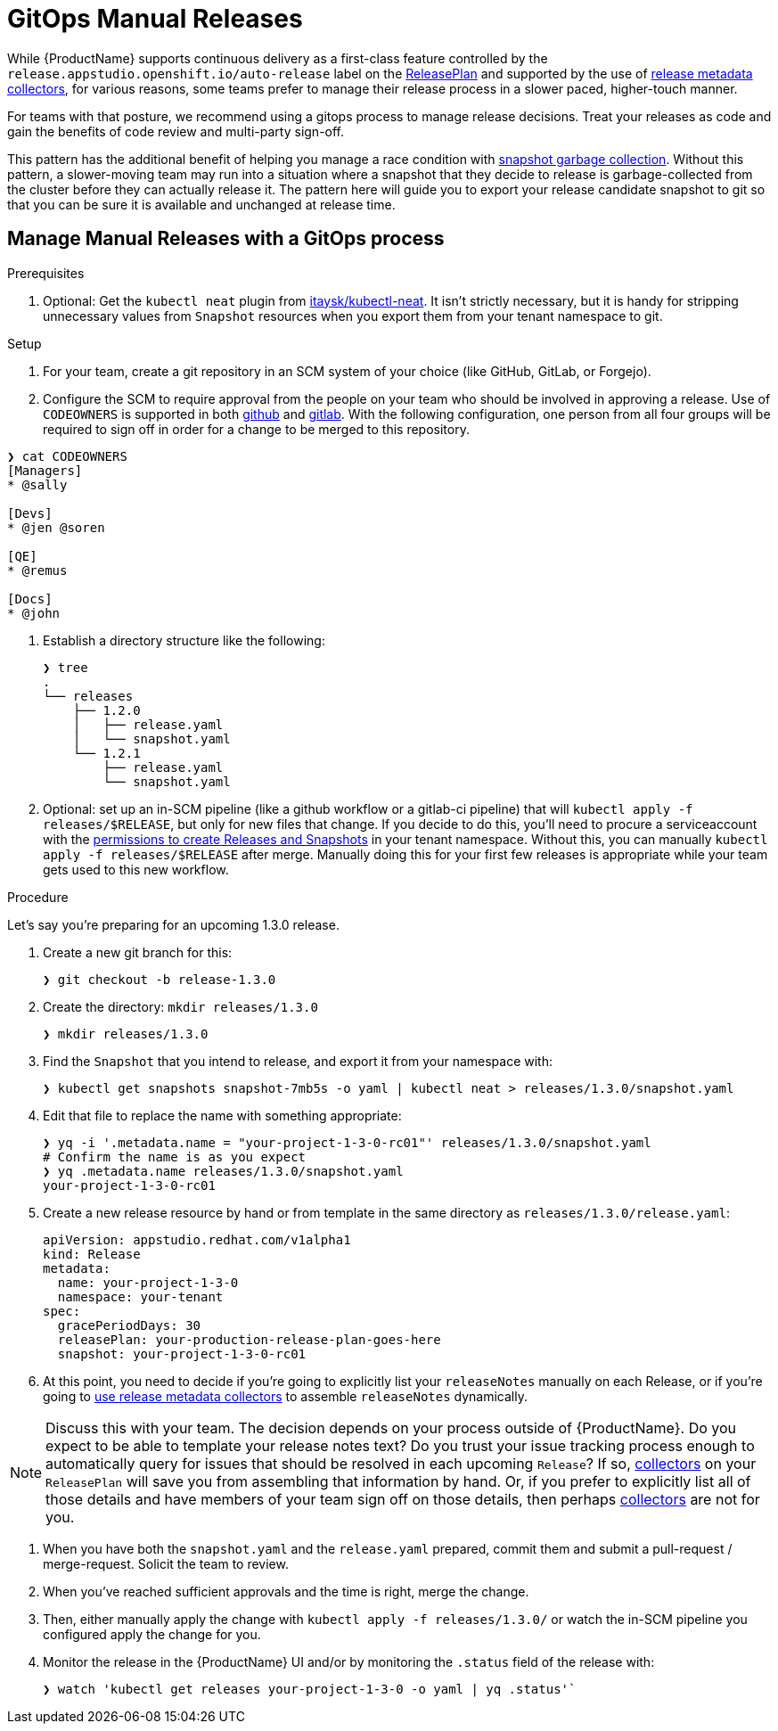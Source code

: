 = GitOps Manual Releases

While {ProductName} supports continuous delivery as a first-class feature controlled by the `release.appstudio.openshift.io/auto-release` label on the xref:releasing:create-release-plan.adoc[ReleasePlan] and supported by the use of xref:releasing:using-collectors.adoc[release metadata collectors], for various reasons, some teams prefer to manage their release process in a slower paced, higher-touch manner.

For teams with that posture, we recommend using a gitops process to manage release decisions. Treat your releases as code and gain the benefits of code review and multi-party sign-off.

This pattern has the additional benefit of helping you manage a race condition with xref:testing:integration/snapshots/index.adoc[snapshot garbage collection]. Without this pattern, a slower-moving team may run into a situation where a snapshot that they decide to release is garbage-collected from the cluster before they can actually release it. The pattern here will guide you to export your release candidate snapshot to git so that you can be sure it is available and unchanged at release time.

== Manage Manual Releases with a GitOps process

.Prerequisites

. Optional: Get the `kubectl neat` plugin from link:https://github.com/itaysk/kubectl-neat[itaysk/kubectl-neat]. It isn't strictly necessary, but it is handy for stripping unnecessary values from `Snapshot` resources when you export them from your tenant namespace to git.

.Setup

. For your team, create a git repository in an SCM system of your choice (like GitHub, GitLab, or Forgejo).
. Configure the SCM to require approval from the people on your team who should be involved in approving a release. Use of `CODEOWNERS` is supported in both link:https://docs.github.com/en/repositories/managing-your-repositorys-settings-and-features/customizing-your-repository/about-code-owners[github] and link:https://docs.gitlab.com/user/project/codeowners/[gitlab]. With the following configuration, one person from all four groups will be required to sign off in order for a change to be merged to this repository.

[source]
----
❯ cat CODEOWNERS
[Managers]
* @sally

[Devs]
* @jen @soren

[QE]
* @remus

[Docs]
* @john
----


. Establish a directory structure like the following:

+
[source]
----
❯ tree
.
└── releases
    ├── 1.2.0
    │   ├── release.yaml
    │   └── snapshot.yaml
    └── 1.2.1
        ├── release.yaml
        └── snapshot.yaml
----

. Optional: set up an in-SCM pipeline (like a github workflow or a gitlab-ci pipeline) that will `kubectl apply -f releases/$RELEASE`, but only for new files that change. If you decide to do this, you'll need to procure a serviceaccount with the link:https://github.com/redhat-appstudio/infra-deployments/blob/main/components/konflux-rbac/production/base/konflux-releaser-bot-actions.yaml[permissions to create Releases and Snapshots] in your tenant namespace. Without this, you can manually `kubectl apply -f releases/$RELEASE` after merge. Manually doing this for your first few releases is appropriate while your team gets used to this new workflow.

.Procedure

Let's say you're preparing for an upcoming 1.3.0 release.

. Create a new git branch for this:

+
[source]
----
❯ git checkout -b release-1.3.0
----

. Create the directory: `mkdir releases/1.3.0`

+
[source]
----
❯ mkdir releases/1.3.0
----

. Find the `Snapshot` that you intend to release, and export it from your namespace with:

+
[source]
----
❯ kubectl get snapshots snapshot-7mb5s -o yaml | kubectl neat > releases/1.3.0/snapshot.yaml
----

. Edit that file to replace the name with something appropriate:

+
[source]
----
❯ yq -i '.metadata.name = "your-project-1-3-0-rc01"' releases/1.3.0/snapshot.yaml
# Confirm the name is as you expect
❯ yq .metadata.name releases/1.3.0/snapshot.yaml                                 
your-project-1-3-0-rc01
----

. Create a new release resource by hand or from template in the same directory as `releases/1.3.0/release.yaml`:

+
[source,yaml]
----
apiVersion: appstudio.redhat.com/v1alpha1
kind: Release
metadata:
  name: your-project-1-3-0
  namespace: your-tenant
spec:
  gracePeriodDays: 30
  releasePlan: your-production-release-plan-goes-here
  snapshot: your-project-1-3-0-rc01
----

. At this point, you need to decide if you're going to explicitly list your `releaseNotes` manually on each Release, or if you're going to xref:releasing:using-collectors.adoc[use release metadata collectors] to assemble `releaseNotes` dynamically.

NOTE: Discuss this with your team. The decision depends on your process outside of {ProductName}. Do you expect to be able to template your release notes text? Do you trust your issue tracking process enough to automatically query for issues that should be resolved in each upcoming `Release`? If so, xref:releasing:using-collectors.adoc[collectors] on your `ReleasePlan` will save you from assembling that information by hand. Or, if you prefer to explicitly list all of those details and have members of your team sign off on those details, then perhaps xref:releasing:using-collectors.adoc[collectors] are not for you.

. When you have both the `snapshot.yaml` and the `release.yaml` prepared, commit them and submit a pull-request / merge-request. Solicit the team to review.
. When you've reached sufficient approvals and the time is right, merge the change.
. Then, either manually apply the change with `kubectl apply -f releases/1.3.0/` or watch the in-SCM pipeline you configured apply the change for you.
. Monitor the release in the {ProductName} UI and/or by monitoring the `.status` field of the release with:

+
[source]
----
❯ watch 'kubectl get releases your-project-1-3-0 -o yaml | yq .status'`
----
